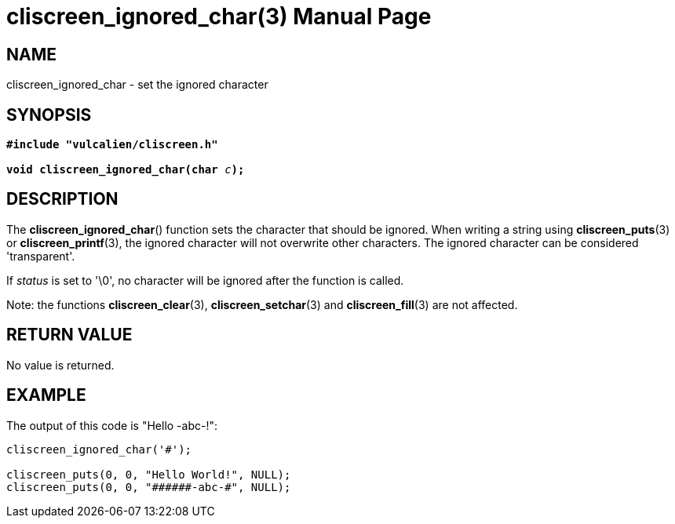 = cliscreen_ignored_char(3)
:doctype: manpage
:manmanual: Manual for libcliscreen
:mansource: libcliscreen
:manversion: 0.?.?

== NAME
cliscreen_ignored_char - set the ignored character

== SYNOPSIS
[verse]
____
*#include "vulcalien/cliscreen.h"*

**void cliscreen_ignored_char(char **__c__**);**
____

== DESCRIPTION
The *cliscreen_ignored_char*() function sets the character that should
be ignored. When writing a string using *cliscreen_puts*(3) or
*cliscreen_printf*(3), the ignored character will not overwrite other
characters. The ignored character can be considered 'transparent'.

If _status_ is set to '\0', no character will be ignored after the
function is called.

Note: the functions *cliscreen_clear*(3), *cliscreen_setchar*(3) and
*cliscreen_fill*(3) are not affected.

== RETURN VALUE
No value is returned.

== EXAMPLE
The output of this code is "Hello -abc-!":
----
cliscreen_ignored_char('#');

cliscreen_puts(0, 0, "Hello World!", NULL);
cliscreen_puts(0, 0, "######-abc-#", NULL);
----
